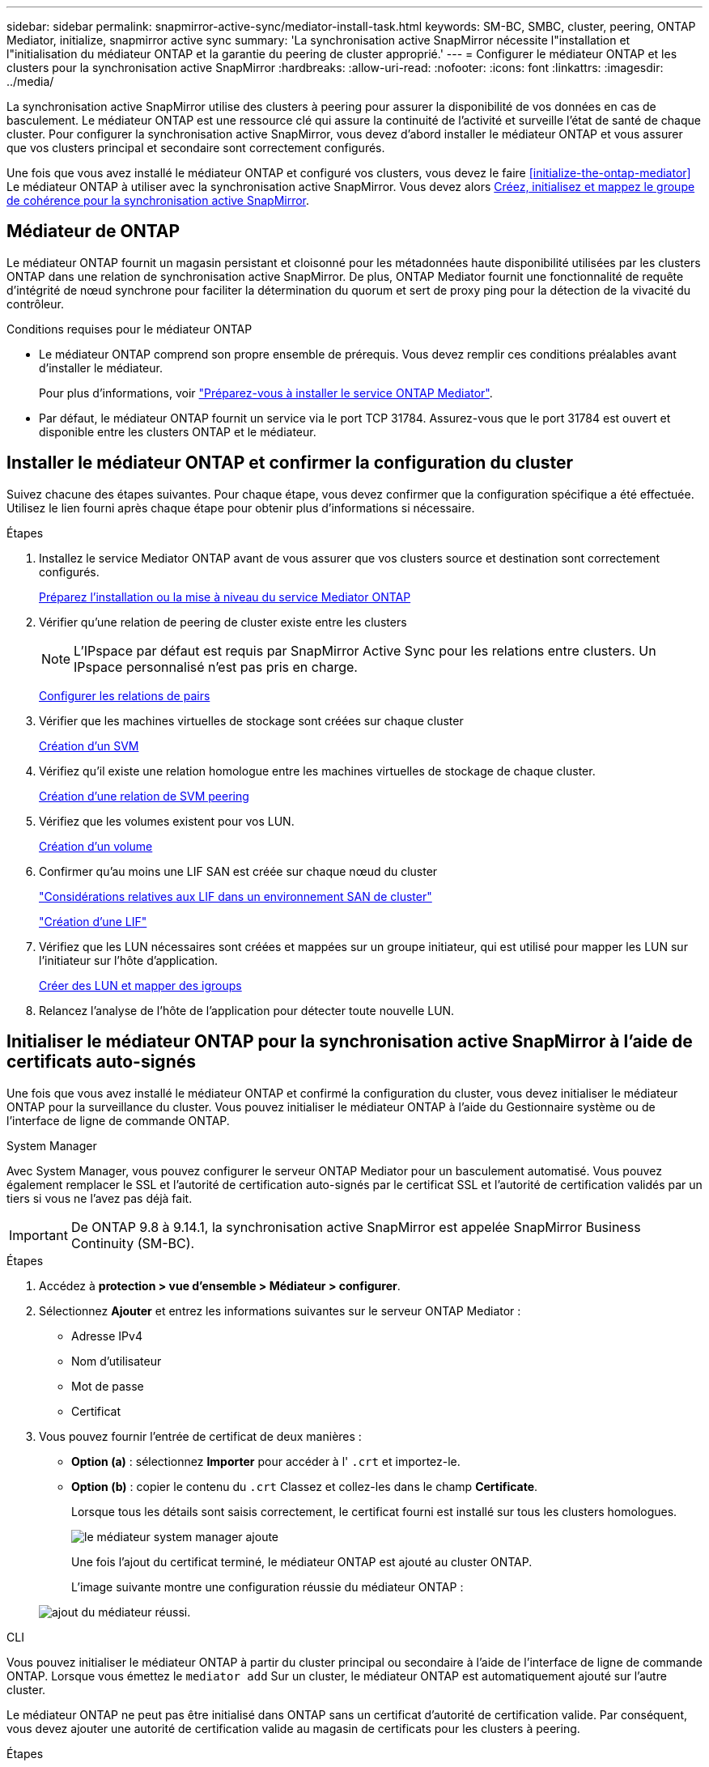 ---
sidebar: sidebar 
permalink: snapmirror-active-sync/mediator-install-task.html 
keywords: SM-BC, SMBC, cluster, peering, ONTAP Mediator, initialize, snapmirror active sync 
summary: 'La synchronisation active SnapMirror nécessite l"installation et l"initialisation du médiateur ONTAP et la garantie du peering de cluster approprié.' 
---
= Configurer le médiateur ONTAP et les clusters pour la synchronisation active SnapMirror
:hardbreaks:
:allow-uri-read: 
:nofooter: 
:icons: font
:linkattrs: 
:imagesdir: ../media/


[role="lead"]
La synchronisation active SnapMirror utilise des clusters à peering pour assurer la disponibilité de vos données en cas de basculement. Le médiateur ONTAP est une ressource clé qui assure la continuité de l'activité et surveille l'état de santé de chaque cluster. Pour configurer la synchronisation active SnapMirror, vous devez d'abord installer le médiateur ONTAP et vous assurer que vos clusters principal et secondaire sont correctement configurés.

Une fois que vous avez installé le médiateur ONTAP et configuré vos clusters, vous devez le faire <<initialize-the-ontap-mediator>> Le médiateur ONTAP à utiliser avec la synchronisation active SnapMirror. Vous devez alors xref:protect-task.html[Créez, initialisez et mappez le groupe de cohérence pour la synchronisation active SnapMirror].



== Médiateur de ONTAP

Le médiateur ONTAP fournit un magasin persistant et cloisonné pour les métadonnées haute disponibilité utilisées par les clusters ONTAP dans une relation de synchronisation active SnapMirror. De plus, ONTAP Mediator fournit une fonctionnalité de requête d'intégrité de nœud synchrone pour faciliter la détermination du quorum et sert de proxy ping pour la détection de la vivacité du contrôleur.

.Conditions requises pour le médiateur ONTAP
* Le médiateur ONTAP comprend son propre ensemble de prérequis. Vous devez remplir ces conditions préalables avant d'installer le médiateur.
+
Pour plus d'informations, voir link:https://docs.netapp.com/us-en/ontap-metrocluster/install-ip/task_configuring_the_ontap_mediator_service_from_a_metrocluster_ip_configuration.html["Préparez-vous à installer le service ONTAP Mediator"^].

* Par défaut, le médiateur ONTAP fournit un service via le port TCP 31784. Assurez-vous que le port 31784 est ouvert et disponible entre les clusters ONTAP et le médiateur.




== Installer le médiateur ONTAP et confirmer la configuration du cluster

Suivez chacune des étapes suivantes. Pour chaque étape, vous devez confirmer que la configuration spécifique a été effectuée. Utilisez le lien fourni après chaque étape pour obtenir plus d'informations si nécessaire.

.Étapes
. Installez le service Mediator ONTAP avant de vous assurer que vos clusters source et destination sont correctement configurés.
+
xref:../mediator/index.html[Préparez l'installation ou la mise à niveau du service Mediator ONTAP]

. Vérifier qu'une relation de peering de cluster existe entre les clusters
+

NOTE: L'IPspace par défaut est requis par SnapMirror Active Sync pour les relations entre clusters. Un IPspace personnalisé n'est pas pris en charge.

+
xref:../task_dp_prepare_mirror.html[Configurer les relations de pairs]

. Vérifier que les machines virtuelles de stockage sont créées sur chaque cluster
+
xref:../smb-config/create-svms-data-access-task.html[Création d'un SVM]

. Vérifiez qu'il existe une relation homologue entre les machines virtuelles de stockage de chaque cluster.
+
xref:../peering/create-intercluster-svm-peer-relationship-93-later-task.html[Création d'une relation de SVM peering]

. Vérifiez que les volumes existent pour vos LUN.
+
xref:../smb-config/create-volume-task.html[Création d'un volume]

. Confirmer qu'au moins une LIF SAN est créée sur chaque nœud du cluster
+
link:../san-admin/manage-lifs-all-san-protocols-concept.html["Considérations relatives aux LIF dans un environnement SAN de cluster"]

+
link:../networking/create_a_lif.html["Création d'une LIF"]

. Vérifiez que les LUN nécessaires sont créées et mappées sur un groupe initiateur, qui est utilisé pour mapper les LUN sur l'initiateur sur l'hôte d'application.
+
xref:../san-admin/provision-storage.html[Créer des LUN et mapper des igroups]

. Relancez l'analyse de l'hôte de l'application pour détecter toute nouvelle LUN.




== Initialiser le médiateur ONTAP pour la synchronisation active SnapMirror à l'aide de certificats auto-signés

Une fois que vous avez installé le médiateur ONTAP et confirmé la configuration du cluster, vous devez initialiser le médiateur ONTAP pour la surveillance du cluster. Vous pouvez initialiser le médiateur ONTAP à l'aide du Gestionnaire système ou de l'interface de ligne de commande ONTAP.

[role="tabbed-block"]
====
.System Manager
--
Avec System Manager, vous pouvez configurer le serveur ONTAP Mediator pour un basculement automatisé. Vous pouvez également remplacer le SSL et l'autorité de certification auto-signés par le certificat SSL et l'autorité de certification validés par un tiers si vous ne l'avez pas déjà fait.


IMPORTANT: De ONTAP 9.8 à 9.14.1, la synchronisation active SnapMirror est appelée SnapMirror Business Continuity (SM-BC).

.Étapes
. Accédez à *protection > vue d'ensemble > Médiateur > configurer*.
. Sélectionnez *Ajouter* et entrez les informations suivantes sur le serveur ONTAP Mediator :
+
** Adresse IPv4
** Nom d'utilisateur
** Mot de passe
** Certificat


. Vous pouvez fournir l'entrée de certificat de deux manières :
+
** *Option (a)* : sélectionnez *Importer* pour accéder à l' `.crt` et importez-le.
** *Option (b)* : copier le contenu du `.crt` Classez et collez-les dans le champ *Certificate*.
+
Lorsque tous les détails sont saisis correctement, le certificat fourni est installé sur tous les clusters homologues.

+
image:configure-mediator-system-manager.png["le médiateur system manager ajoute"]

+
Une fois l'ajout du certificat terminé, le médiateur ONTAP est ajouté au cluster ONTAP.

+
L'image suivante montre une configuration réussie du médiateur ONTAP :

+
image:successful-mediator-installation.png["ajout du médiateur réussi"].





--
.CLI
--
Vous pouvez initialiser le médiateur ONTAP à partir du cluster principal ou secondaire à l'aide de l'interface de ligne de commande ONTAP. Lorsque vous émettez le `mediator add` Sur un cluster, le médiateur ONTAP est automatiquement ajouté sur l'autre cluster.

Le médiateur ONTAP ne peut pas être initialisé dans ONTAP sans un certificat d'autorité de certification valide. Par conséquent, vous devez ajouter une autorité de certification valide au magasin de certificats pour les clusters à peering.

.Étapes
. Recherchez le certificat de l'autorité de certification du médiateur ONTAP à l'emplacement d'installation du logiciel hôte/VM ONTAP Mediator Linux `cd /opt/netapp/lib/ontap_mediator/ontap_mediator/server_config`.
. Ajoutez une autorité de certification valide au magasin de certificats sur le cluster peering.
+
*Exemple*

+
[listing]
----
[root@ontap-mediator server_config]# cat ca.crt
-----BEGIN CERTIFICATE-----
MIIFxTCCA62gAwIBAgIJANhtjk6HFCiOMA0GCSqGSIb3DQEBCwUAMHgxFTATBgNV
BAoMDE5ldEFwcCwgSW5jLjELMAkGA1UEBhMCVVMxEzARBgNVBAgMCkNhbGlmb3Ju
…
p+jdg5bG61cxkuvbRm7ykFbih1b88/Sgu5XJg2KRhjdISF98I81N+Fo=
-----END CERTIFICATE-----
----
. Ajoutez le certificat de l'autorité de certification du médiateur ONTAP à un cluster ONTAP. Lorsque vous y êtes invité, insérez le certificat de l'autorité de certification obtenu auprès du médiateur ONTAP. Répétez les étapes sur tous les clusters homologues :
+
`security certificate install -type server-ca -vserver <vserver_name>`

+
*Exemple*

+
[listing]
----
[root@ontap-mediator ~]# cd /opt/netapp/lib/ontap_mediator/ontap_mediator/server_config

[root@ontap-mediator server_config]# cat ca.crt
-----BEGIN CERTIFICATE-----
MIIFxTCCA62gAwIBAgIJANhtjk6HFCiOMA0GCSqGSIb3DQEBCwUAMHgxFTATBgNV
BAoMDE5ldEFwcCwgSW5jLjELMAkGA1UEBhMCVVMxEzARBgNVBAgMCkNhbGlmb3Ju
…
p+jdg5bG61cxkuvbRm7ykFbih1b88/Sgu5XJg2KRhjdISF98I81N+Fo=
-----END CERTIFICATE-----
----
+
[listing]
----
C1_test_cluster::*> security certificate install -type server-ca -vserver C1_test_cluster

Please enter Certificate: Press when done
-----BEGIN CERTIFICATE-----
MIIFxTCCA62gAwIBAgIJANhtjk6HFCiOMA0GCSqGSIb3DQEBCwUAMHgxFTATBgNV
BAoMDE5ldEFwcCwgSW5jLjELMAkGA1UEBhMCVVMxEzARBgNVBAgMCkNhbGlmb3Ju
…
p+jdg5bG61cxkuvbRm7ykFbih1b88/Sgu5XJg2KRhjdISF98I81N+Fo=
-----END CERTIFICATE-----

You should keep a copy of the CA-signed digital certificate for future reference.

The installed certificate's CA and serial number for reference:
CA: ONTAP Mediator CA
serial: D86D8E4E87142XXX

The certificate's generated name for reference: ONTAPMediatorCA

C1_test_cluster::*>
----
. Afficher le certificat d'autorité de certification auto-signé installé à l'aide du nom généré du certificat :
+
`security certificate show -common-name <common_name>`

+
*Exemple*

+
[listing]
----
C1_test_cluster::*> security certificate show -common-name ONTAPMediatorCA
Vserver    Serial Number   Certificate Name                       Type
---------- --------------- -------------------------------------- ------------
C1_test_cluster
           6BFD17DXXXXX7A71BB1F44D0326D2DEEXXXXX
                           ONTAPMediatorCA                        server-ca
    Certificate Authority: ONTAP Mediator CA
          Expiration Date: Thu Feb 15 14:35:25 2029
----
. Initialisez le médiateur ONTAP sur l'un des clusters. Le médiateur ONTAP est automatiquement ajouté pour l'autre cluster :
+
`snapmirror mediator add -mediator-address <ip_address> -peer-cluster <peer_cluster_name> -username user_name`

+
*Exemple*

+
[listing]
----
C1_test_cluster::*> snapmirror mediator add -mediator-address 1.2.3.4 -peer-cluster C2_test_cluster -username mediatoradmin
Notice: Enter the mediator password.

Enter the password: ******
Enter the password again: ******
----
. Vérifier l'état de la configuration du médiateur ONTAP :
+
`snapmirror mediator show`

+
....
Mediator Address Peer Cluster     Connection Status Quorum Status
---------------- ---------------- ----------------- -------------
1.2.3.4          C2_test_cluster   connected        true
....
+
`Quorum Status` Indique si les relations du groupe de cohérence SnapMirror sont synchronisées avec le médiateur ONTAP ; le statut est `true` indique une synchronisation réussie.



--
====


== Réinitialiser le médiateur ONTAP avec des certificats tiers

Vous devrez peut-être réinitialiser le service de médiateur ONTAP. Il peut y avoir des situations qui nécessitent la réinitialisation du service de médiateur ONTAP, telles qu'une modification de l'adresse IP du médiateur ONTAP, l'expiration du certificat, etc.

La procédure suivante illustre la réinitialisation du médiateur ONTAP pour un cas spécifique lorsqu'un certificat auto-signé doit être remplacé par un certificat tiers.

.Description de la tâche
Vous devez remplacer les certificats auto-signés du cluster SM-BC par des certificats tiers, supprimer la configuration du médiateur ONTAP de ONTAP, puis ajouter le médiateur ONTAP.

[role="tabbed-block"]
====
.System Manager
--
Avec System Manager, vous devez supprimer du cluster ONTAP le médiateur ONTAP configuré avec l'ancien certificat auto-signé et reconfigurer le cluster ONTAP avec le nouveau certificat tiers.

.Étapes
. Sélectionnez l'icône des options de menu et sélectionnez *Supprimer* pour supprimer le Mediator ONTAP.
+

NOTE: Cette étape ne supprime pas le serveur autosigné Server-ca du cluster ONTAP. NetApp recommande d'accéder à l'onglet *certificat* et de le supprimer manuellement avant d'effectuer l'étape suivante ci-dessous pour ajouter un certificat tiers :

+
image:remove-mediator.png["le médiateur system manager se retire"]

. Ajoutez à nouveau le médiateur ONTAP avec le bon certificat.


Le médiateur ONTAP est maintenant configuré avec le nouveau certificat auto-signé par un tiers.

image:configure-mediator-system-manager.png["le médiateur system manager ajoute"]

--
.CLI
--
Vous pouvez réinitialiser le médiateur ONTAP à partir du cluster principal ou secondaire en utilisant l'interface de ligne de commande ONTAP pour remplacer le certificat auto-signé par le certificat tiers.

.Étapes
. Supprimez l'auto-signature `ca.crt` installé plus tôt lorsque vous avez utilisé des certificats auto-signés pour tous les clusters. Dans l'exemple ci-dessous, il y a deux clusters :
+
*Exemple*

+
[listing]
----
 C1_test_cluster::*> security certificate delete -vserver C1_test_cluster -common-name ONTAPMediatorCA
 2 entries were deleted.

 C2_test_cluster::*> security certificate delete -vserver C2_test_cluster -common-name ONTAPMediatorCA *
 2 entries were deleted.
----
. Supprimez le médiateur ONTAP précédemment configuré du cluster SM-BC à l'aide de `-force true`:
+
*Exemple*

+
[listing]
----
C1_test_cluster::*> snapmirror mediator show
Mediator Address Peer Cluster     Connection Status Quorum Status
---------------- ---------------- ----------------- -------------
1.2.3.4          C2_test_cluster   connected         true

C1_test_cluster::*> snapmirror mediator remove -mediator-address 1.2.3.4 -peer-cluster C2_test_cluster -force true

Warning: You are trying to remove the ONTAP Mediator configuration with force. If this configuration exists on the peer cluster, it could lead to failure of a SnapMirror failover operation. Check if this configuration
         exists on the peer cluster C2_test_cluster and remove it as well.
Do you want to continue? {y|n}: y

Info: [Job 136] 'mediator remove' job queued

C1_test_cluster::*> snapmirror mediator show
This table is currently empty.
----
. Reportez-vous aux étapes décrites dans la section link:../mediator/manage-task.html["Remplacez les certificats auto-signés par des certificats tiers approuvés"] sur la façon d'obtenir des certificats de l'autorité de certification subordonnée, appelée `ca.crt`. Remplacez les certificats auto-signés par des certificats tiers approuvés
+

NOTE: Le `ca.crt` Possède certaines propriétés qu'il dérive de la demande qui doit être envoyée à l'autorité PKI, définie dans le fichier `/opt/netapp/lib/ontap_mediator/ontap_mediator/server_config/openssl_ca.cnf`.

. Ajoutez le nouveau certificat d'autorité de certification ONTAP Mediator tiers `ca.crt` À partir de l'emplacement d'installation du logiciel hôte/VM ONTAP Mediator Linux :
+
*Exemple*

+
[listing]
----
[root@ontap-mediator ~]# cd /opt/netapp/lib/ontap_mediator/ontap_mediator/server_config
[root@ontap-mediator server_config]# cat ca.crt
-----BEGIN CERTIFICATE-----
MIIFxTCCA62gAwIBAgIJANhtjk6HFCiOMA0GCSqGSIb3DQEBCwUAMHgxFTATBgNV
BAoMDE5ldEFwcCwgSW5jLjELMAkGA1UEBhMCVVMxEzARBgNVBAgMCkNhbGlmb3Ju
…
p+jdg5bG61cxkuvbRm7ykFbih1b88/Sgu5XJg2KRhjdISF98I81N+Fo=
-----END CERTIFICATE-----
----
. Ajoutez le `ca.crt` dans le cluster peering. Répétez cette étape pour tous les clusters homologues :
+
*Exemple*

+
[listing]
----
C1_test_cluster::*> security certificate install -type server-ca -vserver C1_test_cluster

Please enter Certificate: Press when done
-----BEGIN CERTIFICATE-----
MIIFxTCCA62gAwIBAgIJANhtjk6HFCiOMA0GCSqGSIb3DQEBCwUAMHgxFTATBgNV
BAoMDE5ldEFwcCwgSW5jLjELMAkGA1UEBhMCVVMxEzARBgNVBAgMCkNhbGlmb3Ju
…
p+jdg5bG61cxkuvbRm7ykFbih1b88/Sgu5XJg2KRhjdISF98I81N+Fo=
-----END CERTIFICATE-----

You should keep a copy of the CA-signed digital certificate for future reference.

The installed certificate's CA and serial number for reference:
CA: ONTAP Mediator CA
serial: D86D8E4E87142XXX

The certificate's generated name for reference: ONTAPMediatorCA

C1_test_cluster::*>
----
. Supprimez le médiateur ONTAP précédemment configuré du cluster de synchronisation active SnapMirror :
+
*Exemple*

+
[listing]
----
C1_test_cluster::*> snapmirror mediator show
Mediator Address Peer Cluster     Connection Status Quorum Status
---------------- ---------------- ----------------- -------------
1.2.3.4          C2_test_cluster  connected         true

C1_test_cluster::*> snapmirror mediator remove -mediator-address 1.2.3.4 -peer-cluster C2_test_cluster

Info: [Job 86] 'mediator remove' job queued
C1_test_cluster::*> snapmirror mediator show
This table is currently empty.
----
. Ajoutez de nouveau le médiateur ONTAP :
+
*Exemple*

+
[listing]
----
C1_test_cluster::*> snapmirror mediator add -mediator-address 1.2.3.4 -peer-cluster C2_test_cluster -username mediatoradmin

Notice: Enter the mediator password.

Enter the password:
Enter the password again:

Info: [Job: 87] 'mediator add' job queued

C1_test_cluster::*> snapmirror mediator show
Mediator Address Peer Cluster     Connection Status Quorum Status
---------------- ---------------- ----------------- -------------
1.2.3.4          C2_test_cluster  connected         true
----
+
`Quorum Status` Indique si les relations de groupe de cohérence SnapMirror sont synchronisées avec le médiateur ; le statut est `true` indique une synchronisation réussie.



--
====